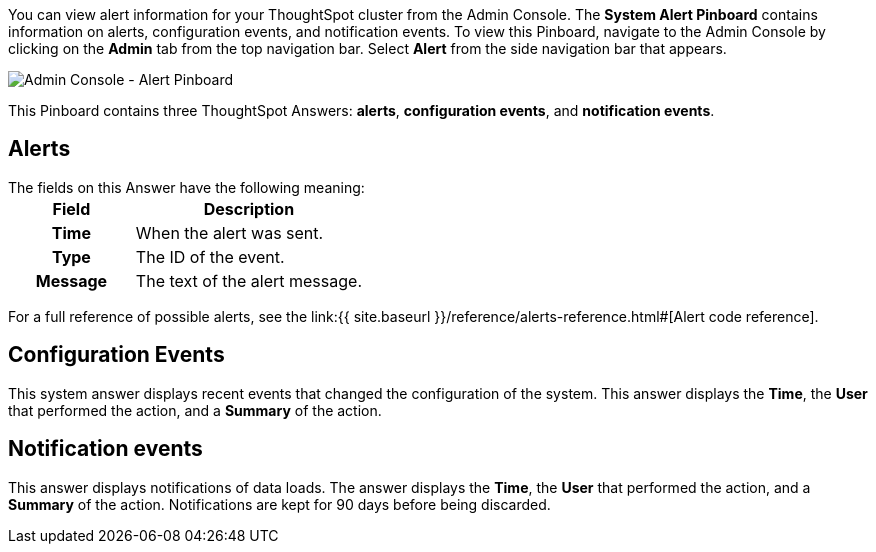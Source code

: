 You can view alert information for your ThoughtSpot cluster from the Admin Console.
The *System Alert Pinboard* contains information on alerts, configuration events, and notification events.
To view this Pinboard, navigate to the Admin Console by clicking on the *Admin* tab from the top navigation bar.
Select *Alert* from the side navigation bar that appears.

image::{{ site.baseurl }}/images/admin-portal-alert-pinboard.png[Admin Console - Alert Pinboard]

This Pinboard contains three ThoughtSpot Answers: *alerts*, *configuration events*, and *notification events*.

== Alerts

The fields on this Answer have the following meaning:+++<table>++++++<colgroup>++++++<col style="width:35%">++++++</col>+++
     +++<col style="width:65%">++++++</col>++++++</colgroup>+++
     +++<tr>++++++<th>+++Field+++</th>+++
        +++<th>+++Description+++</th>++++++</tr>+++
     +++<tr>++++++<th>+++Time+++</th>+++
        +++<td>+++When the alert was sent.+++</td>++++++</tr>+++
     +++<tr>++++++<th>+++Type+++</th>+++
        +++<td>+++The ID of the event.+++</td>++++++</tr>+++
     +++<tr>++++++<th>+++Message+++</th>+++
        +++<td>+++The text of the alert message.+++</td>++++++</tr>++++++</table>+++

For a full reference of possible alerts, see the link:{{ site.baseurl }}/reference/alerts-reference.html#[Alert code reference].

== Configuration Events

This system answer displays recent events that changed the configuration of the system.
This answer displays the *Time*, the *User* that performed the action, and a *Summary* of the action.

== Notification events

This answer displays notifications of data loads.
The answer displays the *Time*, the *User* that performed the action, and a *Summary* of the action.
Notifications are kept for 90 days before being discarded.
